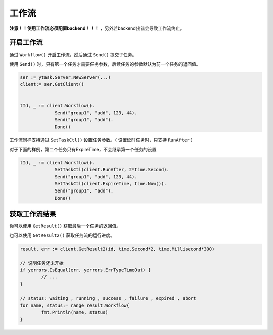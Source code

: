 工作流
===========

**注意！！使用工作流必须配置backend！！！** ，另外若backend出错会导致工作流终止。

开启工作流
---------------

通过 ``Workflow()`` 开启工作流，然后通过 ``Send()`` 提交子任务。

使用 ``Send()`` 时，只有第一个任务才需要任务参数，后续任务的参数默认为前一个任务的返回值。

.. code:: go

   ser := ytask.Server.NewServer(...)
   client:= ser.GetClient()


   tId, _ := client.Workflow().
   		Send("group1", "add", 123, 44).
   		Send("group1", "add").
   		Done()

工作流同样支持通过 ``SetTaskCtl()`` 设置任务参数。（ 设置延时任务时，只支持 ``RunAfter`` ）

对于下面的样例，第二个任务只有ExpireTime，不会继承第一个任务的设置

.. code:: go

   tId, _ := client.Workflow().
      		SetTaskCtl(client.RunAfter, 2*time.Second).
      		Send("group1", "add", 123, 44).
      		SetTaskCtl(client.ExpireTime, time.Now()).
      		Send("group1", "add").
      		Done()


获取工作流结果
-----------------

你可以使用 ``GetResult()`` 获取最后一个任务的返回值。

也可以使用  ``GetResult2()`` 获取任务流的运行进度。

.. code:: go

	result, err := client.GetResult2(id, time.Second*2, time.Millisecond*300)

	// 说明任务还未开始
	if yerrors.IsEqual(err, yerrors.ErrTypeTimeOut) {
		// ...
	}

	// status: waiting , running , success , failure , expired , abort
	for name, status:= range result.Workflow{
		fmt.Println(name, status)
	}
